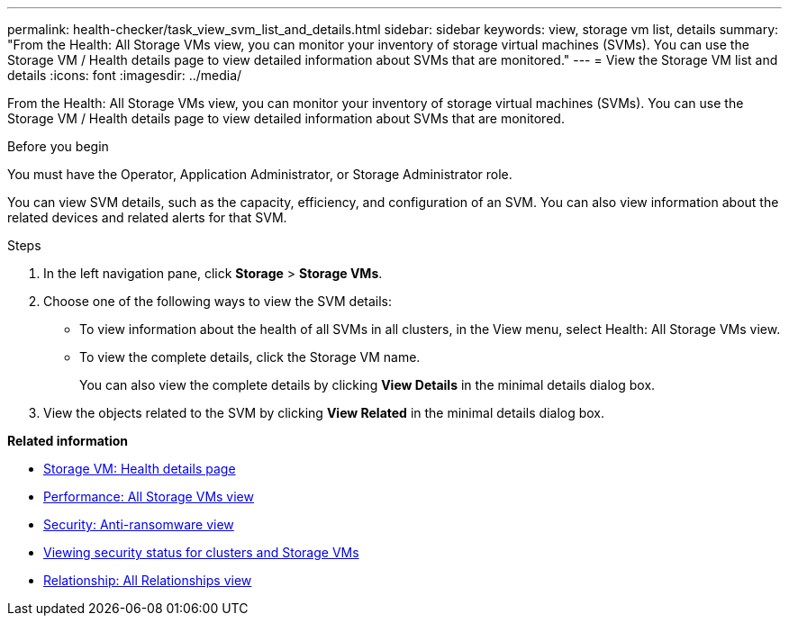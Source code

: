---
permalink: health-checker/task_view_svm_list_and_details.html
sidebar: sidebar
keywords: view, storage vm list, details
summary: "From the Health: All Storage VMs view, you can monitor your inventory of storage virtual machines (SVMs). You can use the Storage VM / Health details page to view detailed information about SVMs that are monitored."
---
= View the Storage VM list and details
:icons: font
:imagesdir: ../media/

[.lead]
From the Health: All Storage VMs view, you can monitor your inventory of storage virtual machines (SVMs). You can use the Storage VM / Health details page to view detailed information about SVMs that are monitored.

.Before you begin

You must have the Operator, Application Administrator, or Storage Administrator role.

You can view SVM details, such as the capacity, efficiency, and configuration of an SVM. You can also view information about the related devices and related alerts for that SVM.

.Steps
. In the left navigation pane, click *Storage* > *Storage VMs*.
. Choose one of the following ways to view the SVM details:
 ** To view information about the health of all SVMs in all clusters, in the View menu, select Health: All Storage VMs view.
 ** To view the complete details, click the Storage VM name.
+
You can also view the complete details by clicking *View Details* in the minimal details dialog box.
. View the objects related to the SVM by clicking *View Related* in the minimal details dialog box.

*Related information*

* link:../health-checker/reference_health_svm_details_page.html[Storage VM: Health details page]
* link:../performance-checker/performance-view-all.html#performance-all-storage-vms-view[Performance: All Storage VMs view]
* link:../health-checker/task_view_antiransomware_status_of_all_volumes_storage_vms.html#view-security-details-of-all-volumes-with-anti-ransomware-detection[Security: Anti-ransomware view]
* link:../health-checker/task_view_detailed_security_status_for_clusters_and_svms.html[Viewing security status for clusters and Storage VMs]
* link:../data-protection/reference_relationship_all_relationships_view.html[Relationship: All Relationships view]
// 2025-6-11, OTHERDOC-133